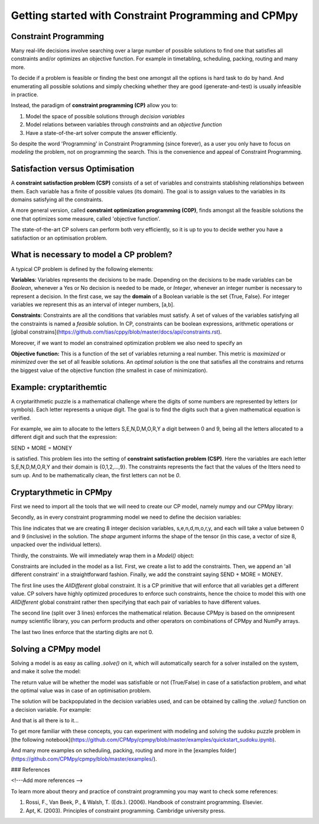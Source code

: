Getting started with Constraint Programming and CPMpy
=====================================================

Constraint Programming
----------------------

Many real-life decisions involve searching over a large number of possible solutions to find one that satisfies all constraints and/or optimizes an objective function. For example in timetabling, scheduling, packing, routing and many more.

To decide if a problem is feasible or finding the best one amongst all the options is hard task to do by hand. And enumerating all possible solutions and simply checking whether they are good (generate-and-test) is usually infeasible in practice.

Instead, the paradigm of **constraint programming (CP)** allow you to:

1. Model the space of possible solutions through *decision variables*
2. Model relations between variables through *constraints* and an *objective function*
3. Have a state-of-the-art solver compute the answer efficiently.

So despite the word 'Programming' in Constraint Programming (since forever), as a user you only have to focus on *modeling* the problem, not on programming the search. This is the convenience and appeal of Constraint Programming.

Satisfaction versus Optimisation
--------------------------------

A **constraint satisfaction problem (CSP)** consists of a set of variables and constraints stablishing relationships between them. Each variable has a finite of possible values (its domain). The goal is to assign values to the variables in its domains satisfying all the constraints. 

A more general version, called **constraint optimization programming (C0P)**, finds amongst all the feasible solutions the one that optimizes some measure, called 'objective function'.

The state-of-the-art CP solvers can perform both very efficiently, so it is up to you to decide wether you have a satisfaction or an optimisation problem.


What is necessary to model a CP problem?
----------------------------------------

A typical CP problem is defined by the following elements:

**Variables**: Variables represents the decisions to be made. Depending on the decisions to be made variables can be *Boolean*, whenever a Yes or No decision is needed to be made, or *Integer*, whenever an integer number is necessary to represent a decision. In the first case, we say the **domain** of a Boolean variable is the set {True, False}. For integer variables we represent this as an interval of integer numbers, [a,b].

**Constraints**: Constraints are all the conditions that variables must satisfy. A set of values of the variables satisfying all the constraints is named a *feasible* solution. In CP, constraints can be boolean expressions, arithmetic operations or [global constrains](https://github.com/tias/cppy/blob/master/docs/api/constraints.rst).

Moreover, if we want to model an constrained optimization problem we also need to specify an 

**Objective function:** This is a function of the set of variables returning a real number. This metric is *maximized* or *minimized* over the set of all feasible solutions. An *optimal solution* is the one that satisfies all the constrains and returns the biggest value of the objective function (the smallest in case of minimization).

Example: cryptarithemtic
------------------------

A cryptarithmetic puzzle is a mathematical challenge where the digits of some numbers are represented by letters (or symbols). Each letter represents a unique digit. The goal is to find the digits such that a given mathematical equation is verified. 

For example, we aim to allocate to the letters S,E,N,D,M,O,R,Y a digit between 0 and 9, being all the letters allocated to a different digit and such that the expression: 

SEND + MORE = MONEY

is satisfied. This problem lies into the setting of **constraint satisfaction problem (CSP)**. Here the variables are each letter S,E,N,D,M,O,R,Y and their domain is {0,1,2,...,9}. The constraints represents the fact that the values of the ltters need to sum up. And to be mathematically clean, the first letters can not be `0`.

Cryptarythmetic in CPMpy
------------------------

First we need to import all the tools that we will need to create our CP model, namely numpy and our CPMpy library:

.. code-block:: python
    import numpy as np
    from cpmpy import *

Secondly, as in every constraint programming model we need to define the decision variables:

.. code-block:: python
    s,e,n,d,m,o,r,y = intvar(0,9, shape=8)

This line indicates that we are creating 8 integer decision variables, s,e,n,d,m,o,r,y, and each will take a value between 0 and 9 (inclusive) in the solution. The `shape` argument informs the shape of the tensor (in this case, a vector of size 8, unpacked over the individual letters).

Thirdly, the constraints. We will immediately wrap them in a `Model()` object:


Constraints are included in the model as a list. First, we create a list to add the constraints. Then, we append an 'all different constraint' in a straightforward fashion. Finally, we add the constraint saying SEND + MORE = MONEY. 

.. code-block:: python
    model = Model(
        AllDifferent(s,e,n,d,m,o,r,y),
        (    sum(   [s,e,n,d] * np.array([       1000, 100, 10, 1]) ) \
           + sum(   [m,o,r,e] * np.array([       1000, 100, 10, 1]) ) \
          == sum( [m,o,n,e,y] * np.array([10000, 1000, 100, 10, 1]) ) ),
        s > 0,
        m > 0,
    )

The first line uses the `AllDifferent` global constraint. It is a CP primitive that will enforce that all variables get a different value. CP solvers have highly optimized procedures to enforce such constraints, hence the choice to model this with one `AllDifferent` global constraint rather then specifying that each pair of variables to have different values.

The second line (split over 3 lines) enforces the mathematical relation. Because CPMpy is based on the omnipresent numpy scientific library, you can perform products and other operators on combinations of CPMpy and NumPy arrays.

The last two lines enforce that the starting digits are not 0.

Solving a CPMpy model
---------------------

Solving a model is as easy as calling `.solve()` on it, which will automatically search for a solver installed on the system, and make it solve the model:

.. code-block:: python
    model.solve()

The return value will be whether the model was satisfiable or not (True/False) in case of a satisfaction problem, and what the optimal value was in case of an optimisation problem.

The solution will be backpopulated in the decision variables used, and can be obtained by calling the `.value()` function on a decision variable. For example:

.. code-block:: python
    if model.solve():
        print("  S,E,N,D =   ", [x.value() for x in [s,e,n,d]])
        print("  M,O,R,E =   ", [x.value() for x in [m,o,r,e]])
        print("M,O,N,E,Y =", [x.value() for x in [m,o,n,e,y]])
    else:
        print("No solution found")

And that is all there is to it...

To get more familiar with these concepts, you can experiment with modeling and solving the sudoku puzzle problem in [the following notebook](https://github.com/CPMpy/cpmpy/blob/master/examples/quickstart_sudoku.ipynb).

And many more examples on scheduling, packing, routing and more in the [examples folder](https://github.com/CPMpy/cpmpy/blob/master/examples/).


### References

<!---Add more references -->

To learn more about theory and practice of constraint programming you may want to check some references:

1. Rossi, F., Van Beek, P., & Walsh, T. (Eds.). (2006). Handbook of constraint programming. Elsevier.
2. Apt, K. (2003). Principles of constraint programming. Cambridge university press.
